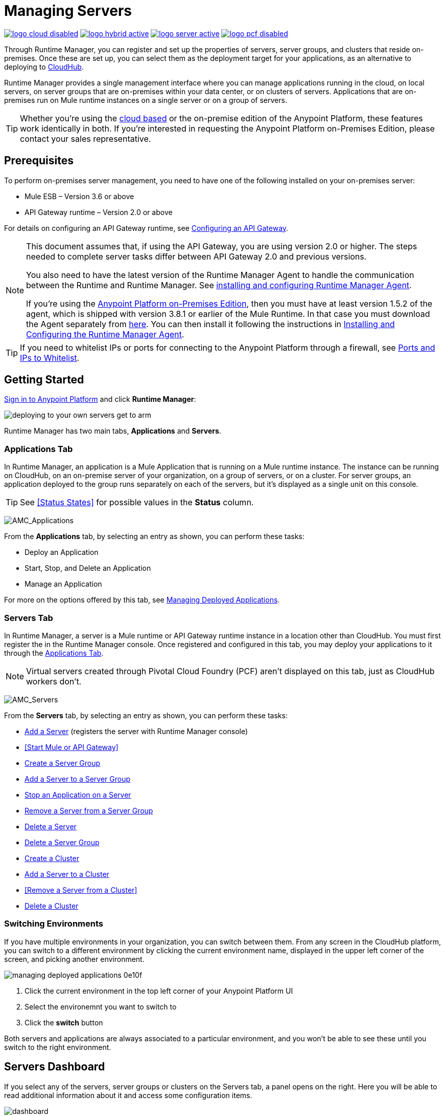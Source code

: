 = Managing Servers
:keywords: cloudhub, application, server, server group, on-premise, runtime manager, arm, cluster, clusters

image:logo-cloud-disabled.png[link="/runtime-manager/deployment-strategies", title="CloudHub"]
image:logo-hybrid-active.png[link="/runtime-manager/deployment-strategies", title="Hybrid Deployment"]
image:logo-server-active.png[link="/runtime-manager/deployment-strategies", title="Anypoint Platform On-Premises"]
image:logo-pcf-disabled.png[link="/runtime-manager/deployment-strategies", title="Pivotal Cloud Foundry"]

Through Runtime Manager, you can register and set up the properties of servers, server groups, and clusters that reside on-premises. Once these are set up, you can select them as the deployment target for your applications, as an alternative to deploying to link:/runtime-manager/deploying-to-cloudhub[CloudHub].

Runtime Manager provides a single management interface where you can manage applications running in the cloud, on local servers, on server groups that are on-premises within your data center, or on clusters of servers. Applications that are on-premises run on Mule runtime instances on a single server or on a group of servers.

[TIP]
Whether you're using the link:https://anypoint.mulesoft.com[cloud based] or the on-premise edition of the Anypoint Platform, these features work identically in both. If you’re interested in requesting the Anypoint Platform on-Premises Edition, please contact your sales representative.

== Prerequisites

To perform on-premises server management, you need to have one of the following installed on your on-premises server:

* Mule ESB – Version 3.6 or above
* API Gateway runtime – Version 2.0 or above

For details on configuring an API Gateway runtime, see link:/api-manager/configuring-an-api-gateway[Configuring an API Gateway].

[NOTE]
====
This document assumes that, if using the API Gateway, you are using version 2.0 or higher. The steps needed to complete server tasks differ between API Gateway 2.0 and previous versions.

You also need to have the latest version of the Runtime Manager Agent to handle the communication between the Runtime and Runtime Manager. See link:/runtime-manager/installing-and-configuring-mule-agent[installing and configuring Runtime Manager Agent].

If you're using the link:/anypoint-platform-on-premises[Anypoint Platform on-Premises Edition], then you must have at least version 1.5.2 of the agent, which is shipped with version 3.8.1 or earlier of the Mule Runtime. In that case you must download the Agent separately from link:https://s3-us-west-1.amazonaws.com/anypoint-anywhere/1.5.0-LA/MuleAgent/agent-setup-1.5.2-20161014.191841-106.zip[here]. You can then install it following the instructions in link:/runtime-manager/installing-and-configuring-runtime-manager-agent[Installing and Configuring the Runtime Manager Agent].
====

[TIP]
If you need to whitelist IPs or ports for connecting to the Anypoint Platform through a firewall, see link:/runtime-manager/installing-and-configuring-mule-agent#ports-ips-and-hostnames-to-whitelist[Ports and IPs to Whitelist].




== Getting Started

link:https://anypoint.mulesoft.com/#/signin[Sign in to Anypoint Platform] and click *Runtime Manager*:

image::deploying-to-your-own-servers-get-to-arm.png[]

Runtime Manager has two main tabs, *Applications* and *Servers*.

=== Applications Tab

In Runtime Manager, an application is a Mule Application that is running on a Mule runtime instance. The instance can be running on CloudHub, on an on-premise server of your organization, on a group of servers, or on a cluster. For server groups, an application deployed to the group runs separately on each of the servers, but it's displayed as a single unit on this console.

[TIP]
See <<Status States>> for possible values in the *Status* column.

image:AMC_Applications.png[AMC_Applications]

From the *Applications* tab, by selecting an entry as shown, you can perform these tasks:

* Deploy an Application
* Start, Stop, and Delete an Application
* Manage an Application

For more on the options offered by this tab, see link:/runtime-manager/managing-deployed-applications[Managing Deployed Applications].

=== Servers Tab

In Runtime Manager, a server is a Mule runtime or API Gateway runtime instance in a location other than CloudHub. You must first register the in the Runtime Manager console. Once registered and configured in this tab, you may deploy your applications to it through the link:/runtime-manager/managing-deployed-applications[Applications Tab].


[NOTE]
Virtual servers created through Pivotal Cloud Foundry (PCF) aren't displayed on this tab, just as CloudHub workers don't.


image:AMC_Servers.png[AMC_Servers]

From the *Servers* tab, by selecting an entry as shown, you can perform these tasks:

* <<Add a Server>> (registers the server with Runtime Manager console)
* <<Start Mule or API Gateway>>
* <<Create a Server Group>>
* <<Add a Server to a Server Group>>
* <<Stop an Application on a Server>>
* <<Remove a Server from a Server Group>>
* <<Delete a Server>>
* <<Delete a Server Group>>
* <<Create a Cluster>>
* <<Add a Server to a Cluster>>
* <<Remove a Server from a Cluster>>
* <<Delete a Cluster>>


=== Switching Environments

If you have multiple environments in your organization, you can switch between them. From any screen in the CloudHub platform, you can switch to a different environment by clicking the current environment name, displayed in the upper left corner of the screen, and picking another environment.

image::managing-deployed-applications-0e10f.png[]

. Click the current environment in the top left corner of your Anypoint Platform UI
. Select the environemnt you want to switch to
. Click the *switch* button

Both servers and applications are always associated to a particular environment, and you won't be able to see these until you switch to the right environment.

== Servers Dashboard

If you select any of the servers, server groups or clusters on the Servers tab, a panel opens on the right. Here you will be able to read additional information about it and access some configuration items.

image:dashboard-server.png[dashboard]




What this dashboard displays depends on whether it's a server, server group, or cluster and on what runtime versions are in use. You will always see the status, the Mule version installed in it (server groups and clusters must all have the same Mule version installed to work together), the Agent version in use, in case of clusters and server groups you will also see the type (unicast or multicast).


A series of tabs in the bottom allow you to see details about:

* The applications running and the status of each
* Clusters and server groups display the list of servers and the status of each
* Any plugins, such as link:/runtime-manager/sending-data-from-arm-to-external-monitoring-software[Send data to External Monitoring Software]

On all panels, two buttons are displayed:

* The *View Dashboard* button, which takes you to the server's dashboard page. This page displays more detailed performance metrics and the evolution of these over time, see link:/runtime-manager/monitoring-dashboards#the-dashboard-for-a-server[Monitoring Dashboards] for more on this.
+
image::managing-servers-7fc41.png[]
+
[NOTE]
Dashboards are a feature that isn't currently available on the Anypoint Platform On-premises Edition

* The *Manage Server*  / *Manage Group* / *Manage Cluster* button, which takes you to the <<Settings Page>>.

+
image::managing-servers-ebc52.png[]

=== Settings Page

The settings page can be accessed by either:

* Clicking the *Manage Server*  / *Manage Group* / *Manage Cluster* button on the right pannel that opens when selecting a server

+
image::managing-servers-ebc52.png[]

* Directly clicking on the name of the server / group / cluster on the table

+
image::managing-servers-baa89.png[]

The settings page contains the same infomation that's accesible on the right pannel of the *Servers* section, with the addition of an *Alerts History* tab, that displays a record of the triggered alerts on this server. See link:/runtime-manager/alerts-on-runtime-manager[Alerts on Runtime Manager] for more on this.



== Add a Server

image:server-logo.png[server]

The server communicates with Runtime Manager via an add-on to the Mule runtime called link:/runtime-manager/runtime-manager-agent[The Runtime Manager Agent]. In order to make a server visible in the Runtime Manager console and be able to manage it, you must first register it with the Runtime Manager Agent.

[NOTE]
====
*If the server you want to add is already registered with a different instance of Runtime Manager*, you won't be able to add it until you remove if from the other instance. To do this, <<Delete a Server, remove the server>> from the server list on the Runtime Manager console and then delete the 'mule-agent.yaml' configuration file found on your '{RUNTIME PARENT FOLDER}/conf' folder.

*If your environment requires all outbound calls to go through a proxy* you will need to modify the proxy settings in the 'wrapper.conf' file in the '{RUNTIME PARENT FOLDER}/conf' folder.

*If you're using link:/anypoint-platform-private-cloud-edition/v/1.5.0[Anypoint Platform On-premises Edition]*, make sure you have at least version *1.5.2* of the Runtime Manager agent installed.
====


=== Obtaining the Server Registration Token

To be able to run the command that registers your server with the Runtime Manager Agent, you must obtain the unique Token code for your particular instance of Runtime Manager and environment.

. Go to the *Servers* tab in Runtime Manager.
. Copy the full sample code that includes your unique token for your Runtime Manager account + environment. You will then run this code in a terminal in a further step.
** If you have not added any servers to the environment yet, you will see the sample displayed right away in this tab.

+
image:empty_servers-add_server_1st_srv-CORR.COMM-REAL-2.png[empty_servers-add_server_1st_srv-CORR.COMM-REAL-2]

** If the environment already contains servers, click *Add Server*. When you do this, you will see this same code that includes the token in it.


=== Run Command

. Run the displayed command (listed below) on each Mule server or API Gateway server, it contains information that is unique to your organization. Running this command enables the Mule server to communicate with Runtime Manager. The key included in the `-H` parameter (partly redacted in the image above) is a token generated specifically for your Mule server or API Gateway to authenticate against Runtime Manager.

To run this command:

.. In Runtime Manager, click *Copy* to copy the displayed command to your clipboard.
.. Open a terminal in the server where your Mule server or API Gateway resides.
.. Go to the `bin` directory inside the Mule server or API Gateway root directory.
.. Paste the command into your terminal.
.. Substitute the last parameter, `server-name`, with the name you want for your server. In the example below, the name is `srv1`.

+
[source,java, linenums]
----
./amc_setup -H 17958da2-[redacted]---1942 srv1
----

+
[TIP]
If running Windows, substitute `amc_setup.bat` for `./amc_setup` (without `./`).
+
.. Press Enter to run the command.
. Check that the command output on your terminal states that the credentials were extracted correctly
. In the *Servers* screen of Runtime Manager, you should see that your server (named `srv1` in this example) is listed as *Created*:
+
image:srv1_created.png[srv1_created]

[TIP]
If the server was running when registered, it needs to be restarted for it to start communicating with Runtime Manager.


==== About the amc_setup Command

The `amc_setup` command described above resides in `$MULE_HOME/bin`. If you do not run it from this directory, you have to either set the `MULE_HOME` environment variable before running the command, or use the `--mule-home` parameter:

[source,java, linenums]
----
/opt/mule-3.7.0/bin/amc_setup --mule-home /opt/mule-3.7.0 -H ...
----

The `amc_setup` script actually invokes the link:/runtime-manager/runtime-manager-agent[Runtime Manager Agent] installation script, which has several useful parameters for configuring security and proxies. For details on the options, see *Installation Options* in link:/runtime-manager/installing-and-configuring-mule-agent[installing and configuring Runtime Manager Agent].

==== About the Server Registration Token

The registration token provided by Runtime Manager (included in the command with the `-H` parameter) is specific to a single environment. For example, if you register a server in a QA environment by clicking *Add Server*, you get one token. However if you try to register into your *Production* environment by also clicking *Add Server*,  you get a different token. Tokens are specific to the environment in which you register a server. You can only copy and paste a token to register multiple Mules if you want all servers to be in the same environment.


== Start Mule or API Gateway runtime

. Start your Mule runtime or API Gateway runtime. To do so, open a terminal and change directory to the MuleSoft `bin` directory:
** For Mule runtime: Run `./mule`
** For API Gateway runtime: Run `./gateway` or `./gateway start`. The first command retains the gateway process in the terminal foreground; when you want to stop the gateway, press `CTRL-C`. If you are running API Gateway runtime in the foreground, your terminal fills with startup messages.

. In the *Servers* screen of Runtime Manager, your server's status changes first to *Connected*, then to *Running:*

+
image:srv1_running.png[srv1_running]

[TIP]
See a full reference for server statuses in link:/runtime-manager/managing-deployed-applications#status-states[Status States].

At this point, you have successfully added server `srv1`.

== Restart an Application on a Server

You can restart an application that is currently running on a server from the drop-down menu in the status menu:

image:AMC_RestartApp.png[AMC_RestartApp]


== Stop an Application on a Server

To stop an application that is currently running on a server:

. Click a server entry to display the detail view on the right side of the screen.
. Select *Stop* from the drop-down menu in the Status menu:

+
image:StopAppOnServer.png[StopAppOnServer]

== Delete a Server

To delete a server:

. Click a server entry to display the detail view on the right side of the screen. 

. Click the down arrow below the server name and select *Delete*.

+
image:DeleteServer.png[DeleteServer]

== Create a Server Group

image:server-group-logo.png[server group]

A server group is a set of servers that act as a single deployment target, in which instances of the applications are completely isolated from each other.


To create a server group in Runtime Manager:

. Download and install link:https://www.mulesoft.com/platform/enterprise-integration[Mule runtime] on two or more physical or virtual servers in your site.
. Sign in to the Anypoint Platform and click *Runtime Manager*:

. Click the *Servers* tab and use the token to <<Add a Server, register each server to the platform>> via its command line

+
image:ServerStatus_No_Cluster_AllOnline.png[all servers]

. After all servers are registered and visible in the Servers tab, click *Create Group*:

+
image:CreateGroup.png[CreateGroup]

+
This takes you to a settings page where you can select what servers to include in your new group and give it a name:

+
image:AMC_CreateServerGroup.png[AMC_CreateServerGroup]

. Give the server group a name

+
[TIP]
The group name must not start or end with a dash, must be at least 3 characters long, no more than 40 characters, must be unique, and contain only letters, numbers, or dashes.

. Click the checkbox for each server to include in the group, and click *Create Group*.

+
[NOTE]
All servers in a server group must be running the same Mule runtime version and the same Agent version. Also, a server group can be created from servers that all display the status 'Running' or 'Disconnected' but these can't be mixed with servers that display the status 'Created'. You can on the other hand create a server group out of only servers that display the status 'Created'.


== Add a Server to a Server Group

[NOTE]
If you want to add a server to a group that is currently running an existing application, you must first stop and and delete the application before you can add the server to a group.

[NOTE]
Remember that you must first <<Add a Server, register>> each of the servers to Runtime Manager, by downloading and installing the same version of the link:https://www.mulesoft.com/platform/mule[Mule runtime] and then running the link:/runtime-manager/managing-servers#add-a-server[amc_setup] script on each.

. From the *Servers* screen, click a server to view the additional menu, and click *Add Servers*:

+
image:AddServersToGroup.png[AddServersToGroup]

. After you select servers to add to the group, click *Add to Group*:

+
image:AddToGroup.png[AddToGroup]


== Remove a Server from a Server Group

To remove a server from a server group:

. Expand the server group entry in the Servers tab and click the *X* icon at the far right of the entry:

+
image:RemoveServerFromAGroup.png[RemoveServerFromAGroup]

. Anypoint Connection Manager displays a verification prompt. Click the check box and click *Remove*.

+
image:RemoveVerifyPrompt.png[RemoveVerifyPrompt]

== Delete a Server Group

To remove server group from Runtime Manager:

. From the Runtime Manager *Servers* tab, click a server group entry to display the detail view on the right side of the screen. 

. Click the down arrow below the server name and select *Delete group*.

+
image:DeleteGroup.png[DeleteGroup]

. A prompt appears to be sure you want to continue. Click the check box and click *Delete Server Group*

[NOTE]
====
* *Deleting a Server Group doesn't delete the actual servers*, just their pairing as a group. These servers will then be once again displayed in the main server list, from where they can be used individually or be paired up into other Server Groups or Clusters.
* *Deleting a Server Group doesn't delete the applications within each server*. If there were apps deployed to the servers in it, they will still be uploaded on them once the group is deleted.
====

== Create a Cluster

image:cluster-logo.png[cluster]

A Cluster is a set of servers that act as a single deployment target, in which instances of the application are aware of one another and share common information and synchronize statuses.

An on-premise cluster enables up to 8 servers to participate in a high availability processing unit so that in case one server should fail, another server takes over processing applications. A cluster can run multiple applications.

[NOTE]
Remember that you must first <<Add a Server, register>> each of the servers in the cluster, by downloading and installing the same version of the link:https://www.mulesoft.com/platform/mule[Mule runtime] and then running the link:/runtime-manager/managing-servers#add-a-server[amc_setup] script on each.
A cluster can only be made up of servers that are not already in a server group or part of another cluster.

[NOTE]
The minimum Mule version that supports this feature is Mule version 3.7.0 and newer. The minimum Runtime Manager Agent version that supports this feature is Agent version 1.1.1 and newer.

To create a cluster in Runtime Manager:

. Download and install link:https://www.mulesoft.com/platform/enterprise-integration[Mule runtime] on two or more physical or virtual servers in your site.
. Sign in to the Anypoint Platform and click *Runtime Manager*

. Click the *Servers* tab and obtain the necessary token <<Add a Server, register each server to the platform>> via its command line.

+
image:ServerStatus_No_Cluster_AllOnline.png[all servers]

. After all servers are registered and visible in the Servers tab, click *Create Cluster*. Servers can be added to a cluster in any status.

+
image:create_cluster_button.png[CreateCluster]

. Give the cluster a name.

+
[TIP]
The cluster name must not start or end with a dash, must be at least 3 characters long, no more than 40 characters, must be unique, and contain only letters, numbers, or dashes.

. Choose *Multicast* or *Unicast*. For more information, see <<Multicast Versus Unicast, Multicast Versus Unicast>>.
. Click the checkboxes for the names of the servers to add to your cluster, and click *Create Cluster*.

+
[NOTE]
====
* None of the servers you select for creating a new cluster can contain any *previously deployed applications*.

* Multicast servers can be in the link:/runtime-manager/managing-deployed-applications#status-states[*Status States*] 'Running' or 'Disconnected', whereas unicast servers can only be in the state 'Running'. They can't be merely in 'Created' state.

* All servers in a cluster must be running the same *Mule runtime version* and *Agent version*.
====
+
image:CreateCluster_Multicast.png[CreateACluster]

. Click the cluster name to list details about the cluster. This view also lets you add additional servers, remove servers, and delete the cluster:

+
image:AddingServertoCluster_SidePanel.png[ClusterDetail]


[NOTE]
If you wish to have link:/mule-user-guide/v/3.8/creating-and-managing-a-cluster-manually#object-store-persistence[Object Store persistence] amongst all servers of your cluster, you must link:link:/mule-user-guide/v/3.8/creating-and-managing-a-cluster-manually[create your cluster manually] and use the link:/mule-user-guide/v/3.8/creating-and-managing-a-cluster-manually#quorum-management[quorum feature].


== Add a Server to a Cluster

[NOTE]
Remember that you must first <<Add a Server, register>> each of the servers in the cluster, by downloading and installing the same version of the link:https://www.mulesoft.com/platform/mule[Mule runtime] and then running the link:/runtime-manager/managing-servers#add-a-server[amc_setup] script on each.
A cluster can only be made up of servers that are not already in a server group or part of another cluster.

To add an additional server to an existing cluster:

. In the Runtime Manager Servers tab, click the name of a cluster to open the details view. 

+
image:server_details.png[server details]

. Click *Add Servers*.

+
image:add_servers_button.png[AddServers]

. Click the checkbox for each server to add to the cluster, and click *Add Servers*

+
image:AddingServertoCluster_SelectServer.png[AddAnotherServer]

[NOTE]
All servers in a cluster must run the same version of Mule runtime and of the Runtime Manager Agent.


== Delete a Server From a Cluster

To delete a server from a cluster:

. From the Runtime Manager's *Servers* tab, click the name of a cluster.
. Click the *X* to the right of the server's name:

+
image:DeleteServerX.png[DeleteServerX]
+
A prompt appears to be sure you really want to remove the server from the cluster.

. Click the checkbox to verify your choice, and click *Remove* to complete the action:

+
image:DeleteMessage.png[DeleteMessage]

== Delete a Cluster

To delete a cluster from Runtime Manager:

. From the Runtime Manager *Servers* tab, click the name of a cluster to show details.

+
image:server_details.png[server details]

. Click the down arrow next to the cluster status and click *Delete Cluster*:

+
image:down_arrow_status.png[DeleteServerDownArrow]

. A prompt appears to be sure you want to continue. Click the check box and click *Delete Cluster*:

+
image:DeleteACluster.png[DeleteACluster]


== Clusters vs Server Groups

Both clusters and server groups run applications in multiple distributed nodes, the difference lies in that in a server group, instances of the applications are completely isolated from each other, whilst on a cluster its nodes are aware one another and share common information and synchronize statuses.

For a detailed explanation of the benefits of clusters, see link:/mule-user-guide/v/3.8/mule-high-availability-ha-clusters[Mule High Availability Clusters].

== Multicast Versus Unicast

A cluster can be created in the Runtime Manager from servers that are already registered with the Runtime Manager console. While configuring a cluster, you can specify either unicast or multicast options for identifying a node within the cluster:

* *Unicast*. A unicast cluster requires that you configure the IP addresses of which nodes to associate together. No special network configuration is necessary other than to indicate which are the server IP addresses that make up the cluster. Each server needs to be in Running status when it is added to a unicast cluster. If a server has multiple interfaces, use the internal IP, the one that allows a node to have a direct communication with other nodes. Clustering across different subnets is not supported.

+
[NOTE]
Mule relies on the IP address as the unique handle for identifying a server, which means it is impossible to have IP addresses dynamically assigned using DHCP for servers on a unicast cluster. If a server is restarted and uses DHCP to get a new IP address, it needs to be rejoined with the cluster using its new IP address.

* *Multicast*. A multicast cluster groups servers that automatically detect each other. Servers that are part of a multicast cluster should be on the same network segment.
+
One advantage of using multicast is that a server does not need to be running to be configured as a node in a cluster. Another is that you can add nodes to the cluster dynamically without restarting the cluster.

+
[NOTE]
Check with your network administrator if multicast is allowed within your network, as many networks block multicast functionalities.

== Alerts

You can set up email alerts that are sent whenever certain events occur to your servers, such as a server being disconnected, or a server being removed from a cluster. These alerts may be linked to a specific server or to all of them. See link:/runtime-manager/alerts-on-runtime-manager[Alerts] for instructions on how to do this.

== See Also

* Learn how to first link:/runtime-manager/deploying-to-your-own-servers[Deploy Applications to your Own Servers]
* link:/runtime-manager/managing-deployed-applications[Managing Deployed Applications] contains more information on how to manage your application once deployed
* link:/runtime-manager/managing-applications-on-your-own-servers[Managing Applications on Your Own Servers] contains more information specific to on-premise deployments
* See how you can link:/runtime-manager/monitoring[Monitor your Applications]
* A link:/runtime-manager/runtime-manager-api[REST APIs] is also available for deployment to your servers.
